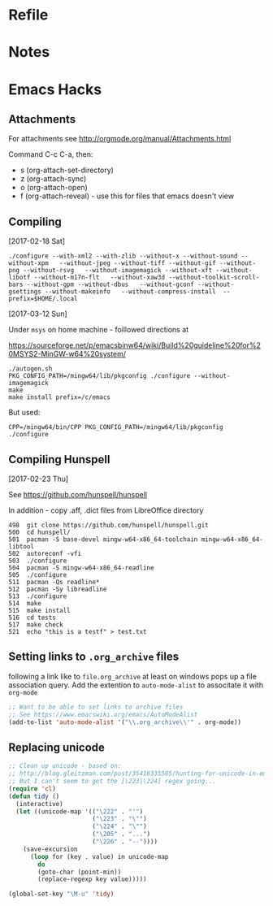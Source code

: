 * Refile

* Notes
* Emacs Hacks
** Attachments

 For attachments see http://orgmode.org/manual/Attachments.html

 Command C-c C-a, then:

 - s (org-attach-set-directory)
 - z (org-attach-sync)
 - o (org-attach-open)
 - f (org-attach-reveal) - use this for files that emacs doesn't view


** Compiling
   :PROPERTIES:
   :CREATED:  [2017-03-12 Sun 21:44]
   :END:

[2017-02-18 Sat]

#+BEGIN_SRC
./configure --with-xml2 --with-zlib --without-x --without-sound --without-xpm   --without-jpeg --without-tiff --without-gif --without-png --without-rsvg   --without-imagemagick --without-xft --without-libotf --without-m17n-flt   --without-xaw3d --without-toolkit-scroll-bars --without-gpm --without-dbus   --without-gconf --without-gsettings --without-makeinfo   --without-compress-install  --prefix=$HOME/.local
#+END_SRC

[2017-03-12 Sun]

Under ~msys~ on home machine - foillowed directions at

[[https://sourceforge.net/p/emacsbinw64/wiki/Build%20guideline%20for%20MSYS2-MinGW-w64%20system/]]

#+BEGIN_SRC
./autogen.sh
PKG_CONFIG_PATH=/mingw64/lib/pkgconfig ./configure --without-imagemagick
make
make install prefix=/c/emacs
#+END_SRC

But used:

#+BEGIN_SRC
CPP=/mingw64/bin/CPP PKG_CONFIG_PATH=/mingw64/lib/pkgconfig ./configure
#+END_SRC

** Compiling Hunspell

[2017-02-23 Thu]

See [[https://github.com/hunspell/hunspell]]

In addition - copy .aff, .dict files from LibreOffice directory 

#+BEGIN_SRC 
  498  git clone https://github.com/hunspell/hunspell.git
  500  cd hunspell/
  501  pacman -S base-devel mingw-w64-x86_64-toolchain mingw-w64-x86_64-libtool
  502  autoreconf -vfi
  503  ./configure
  504  pacman -S mingw-w64-x86_64-readline
  505  ./configure
  511  pacman -Qs readline*
  512  pacman -Sy libreadline
  513  ./configure
  514  make
  515  make install
  516  cd tests
  517  make check
  521  echo "this is a testf" > test.txt
#+END_SRC

** Setting links to =.org_archive= files

following a link like to =file.org_archive= at least on windows pops up
a file association query. Add the extention to =auto-mode-alist= to associtate
it with =org-mode=

#+BEGIN_SRC emacs-lisp
  ;; Want to be able to set links to archive files
  ;; See https://www.emacswiki.org/emacs/AutoModeAlist
  (add-to-list 'auto-mode-alist '("\\.org_archive\\'" . org-mode))
#+END_SRC

** Replacing unicode
#+BEGIN_SRC emacs-lisp
;; Clean up unicode - based on:
;; http://blog.gleitzman.com/post/35416335505/hunting-for-unicode-in-emacs
;; But I can't seem to get the [\223|\224] regex going...
(require 'cl)
(defun tidy ()
  (interactive)
  (let ((unicode-map '(("\222" . "'")
                       ("\223" . "\"")
                       ("\224" . "\"")
                       ("\205" . "...")
                       ("\226" . "--"))))
    (save-excursion
      (loop for (key . value) in unicode-map
	    do
	    (goto-char (point-min))
	    (replace-regexp key value)))))

(global-set-key "\M-u" 'tidy)
#+END_SRC
